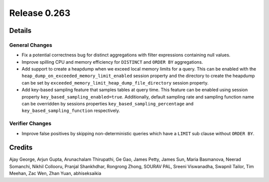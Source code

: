 =============
Release 0.263
=============

**Details**
===========

General Changes
_______________
* Fix a potential correctness bug for distinct aggregations with filter expressions containing null values.
* Improve spilling CPU and memory efficiency for ``DISTINCT`` and ``ORDER BY`` aggregations.
* Add support to create a heapdump when we exceed local memory limits for a query. This can be enabled with the ``heap_dump_on_exceeded_memory_limit_enabled`` session property and the directory to create the heapdump can be set by ``exceeded_memory_limit_heap_dump_file_directory`` session property.
* Add key-based sampling feature that samples tables at query time. This feature can be enabled using session property ``key_based_sampling_enabled=true``. Additionally, default sampling rate and sampling function name can be overridden by sessions properties ``key_based_sampling_percentage`` and ``key_based_sampling_function`` respectively.

Verifier Changes
________________
* Improve false positives by skipping non-deterministic queries which have a ``LIMIT`` sub clause without ``ORDER BY``.

**Credits**
===========

Ajay George, Arjun Gupta, Arunachalam Thirupathi, Ge Gao, James Petty, James Sun, Maria Basmanova, Neerad Somanchi, Nikhil Collooru, Pranjal Shankhdhar, Rongrong Zhong, SOURAV PAL, Sreeni Viswanadha, Swapnil Tailor, Tim Meehan, Zac Wen, Zhan Yuan, abhiseksaikia
